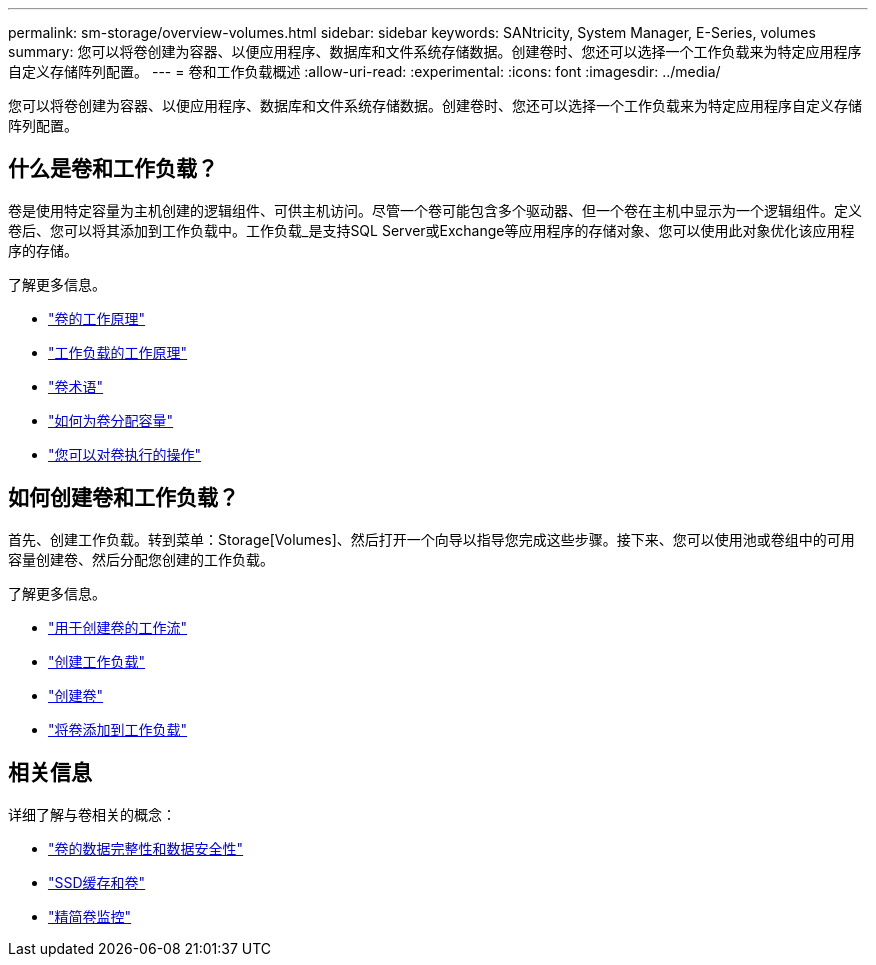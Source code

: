 ---
permalink: sm-storage/overview-volumes.html 
sidebar: sidebar 
keywords: SANtricity, System Manager, E-Series, volumes 
summary: 您可以将卷创建为容器、以便应用程序、数据库和文件系统存储数据。创建卷时、您还可以选择一个工作负载来为特定应用程序自定义存储阵列配置。 
---
= 卷和工作负载概述
:allow-uri-read: 
:experimental: 
:icons: font
:imagesdir: ../media/


[role="lead"]
您可以将卷创建为容器、以便应用程序、数据库和文件系统存储数据。创建卷时、您还可以选择一个工作负载来为特定应用程序自定义存储阵列配置。



== 什么是卷和工作负载？

卷是使用特定容量为主机创建的逻辑组件、可供主机访问。尽管一个卷可能包含多个驱动器、但一个卷在主机中显示为一个逻辑组件。定义卷后、您可以将其添加到工作负载中。工作负载_是支持SQL Server或Exchange等应用程序的存储对象、您可以使用此对象优化该应用程序的存储。

了解更多信息。

* link:how-volumes-work.html["卷的工作原理"]
* link:how-workloads-work.html["工作负载的工作原理"]
* link:volume-terminology.html["卷术语"]
* link:capacity-for-volumes.html["如何为卷分配容量"]
* link:actions-you-can-perform-on-volumes.html["您可以对卷执行的操作"]




== 如何创建卷和工作负载？

首先、创建工作负载。转到菜单：Storage[Volumes]、然后打开一个向导以指导您完成这些步骤。接下来、您可以使用池或卷组中的可用容量创建卷、然后分配您创建的工作负载。

了解更多信息。

* link:workflow-for-creating-volumes.html["用于创建卷的工作流"]
* link:create-workloads.html["创建工作负载"]
* link:create-volumes.html["创建卷"]
* link:add-to-workload.html["将卷添加到工作负载"]




== 相关信息

详细了解与卷相关的概念：

* link:data-integrity-and-data-security-for-volumes.html["卷的数据完整性和数据安全性"]
* link:ssd-cache-and-volumes.html["SSD缓存和卷"]
* link:thin-volume-monitoring.html["精简卷监控"]

